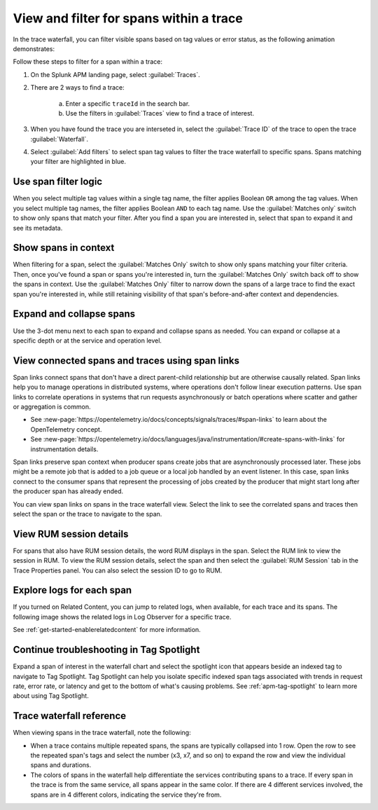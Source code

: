 
.. _span-search: 

******************************************
View and filter for spans within a trace
******************************************

.. meta::
   :description: Learn how to filter within a trace to highlight or filter visible spans based on tag values or error status.

In the trace waterfall, you can filter visible spans based on tag values or error status, as the following animation demonstrates: 

.. image:: /_images/apm/spans-traces/span-search-filter.gif
  :width: 100%
  :alt: This animation shows a span filter in which the user filters for Service = checkoutservice, and then further refines the filter to error=true. The user also demonstrates that using the matches-only switch shows only the spans that match your filter.

Follow these steps to filter for a span within a trace: 

1. On the Splunk APM landing page, select :guilabel:`Traces`.
2. There are 2 ways to find a trace:

    a. Enter a specific ``traceId`` in the search bar. 
    b. Use the filters in :guilabel:`Traces` view to find a trace of interest.

3. When you have found the trace you are interseted in, select the :guilabel:`Trace ID` of the trace to open the trace :guilabel:`Waterfall`.  
4. Select :guilabel:`Add filters` to select span tag values to filter the trace waterfall to specific spans. Spans matching your filter are highlighted in blue. 

Use span filter logic
========================
When you select multiple tag values within a single tag name, the filter applies Boolean ``OR`` among the tag values. When you select multiple tag names, the filter applies Boolean ``AND`` to each tag name. Use the :guilabel:`Matches only` switch to show only spans that match your filter. After you find a span you are interested in, select that span to expand it and see its metadata.

Show spans in context
========================

When filtering for a span, select the :guilabel:`Matches Only` switch to show only spans matching your filter criteria. Then, once you've found a span or spans you're interested in, turn the :guilabel:`Matches Only` switch back off to show the spans in context. Use the :guilabel:`Matches Only` filter to narrow down the spans of a large trace to find the exact span you're interested in, while still retaining visibility of that span's before-and-after context and dependencies.

Expand and collapse spans
===========================

Use the 3-dot menu next to each span to expand and collapse spans as needed. You can expand or collapse at a specific depth or at the service and operation level.

.. image:: /_images/apm/spans-traces/span-search-expand-collapse.png
  :width: 95%
  :alt: 3-dot menu with options to collapse spans at a specific depth or the service and operation level

View connected spans and traces using span links
=======================================================

Span links connect spans that don't have a direct parent-child relationship but are otherwise causally related. Span links help you to manage operations in distributed systems, where operations don't follow linear execution patterns. Use span links to correlate operations in systems that run requests asynchronously or batch operations where scatter and gather or aggregation is common.

* See :new-page:`https://opentelemetry.io/docs/concepts/signals/traces/#span-links` to learn about the OpenTelemetry concept.
* See :new-page:`https://opentelemetry.io/docs/languages/java/instrumentation/#create-spans-with-links` for instrumentation details.

Span links preserve span context when producer spans create jobs that are asynchronously processed later. These jobs might be a remote job that is added to a job queue or a local job handled by an event listener. In this case, span links connect to the consumer spans that represent the processing of jobs created by the producer that might start long after the producer span has already ended.

You can view span links on spans in the trace waterfall view. Select the link to see the correlated spans and traces then select the span or the trace to navigate to the span.

.. image:: /_images/apm/spans-traces/span-search-span-links.gif
  :width: 95%
  :alt: User selects a span link select a connected span to navigate to.

View RUM session details
===========================

For spans that also have RUM session details, the word RUM displays in the span. Select the RUM link to view the session in RUM. To view the RUM session details, select the span and then select the :guilabel:`RUM Session` tab in the Trace Properties panel. You can also select the session ID to go to RUM. 

.. image:: /_images/apm/spans-traces/span-search-integrated-traces-splunk-show.png
  :width: 95%
  :alt: The integration of RUM within traces shows a link to RUM and the RUM session details in the Trace Properties panel


Explore logs for each span
====================================================

If you turned on Related Content, you can jump to related logs, when available, for each trace and its spans. The following image shows the related logs in Log Observer for a specific trace.

.. image:: /_images/apm/spans-traces/span-search-related-content-rm-infra.png
  :width: 95%
  :alt: Related logs tile in the trace view.

See :ref:`get-started-enablerelatedcontent` for more information.

Continue troubleshooting in Tag Spotlight
=============================================

Expand a span of interest in the waterfall chart and select the spotlight icon that appears beside an indexed tag to navigate to Tag Spotlight. Tag Spotlight can help you isolate specific indexed span tags associated with trends in request rate, error rate, or latency and get to the bottom of what's causing problems. See :ref:`apm-tag-spotlight` to learn more about using Tag Spotlight. 

Trace waterfall reference
==========================

When viewing spans in the trace waterfall, note the following:

* When a trace contains multiple repeated spans, the spans are typically collapsed into 1 row. Open the row to see the repeated span's tags and select the number (x3, x7, and so on) to expand the row and view the individual spans and durations.
* The colors of spans in the waterfall help differentiate the services contributing spans to a trace. If every span in the trace is from the same service, all spans appear in the same color. If there are 4 different services involved, the spans are in 4 different colors, indicating the service they're from.

